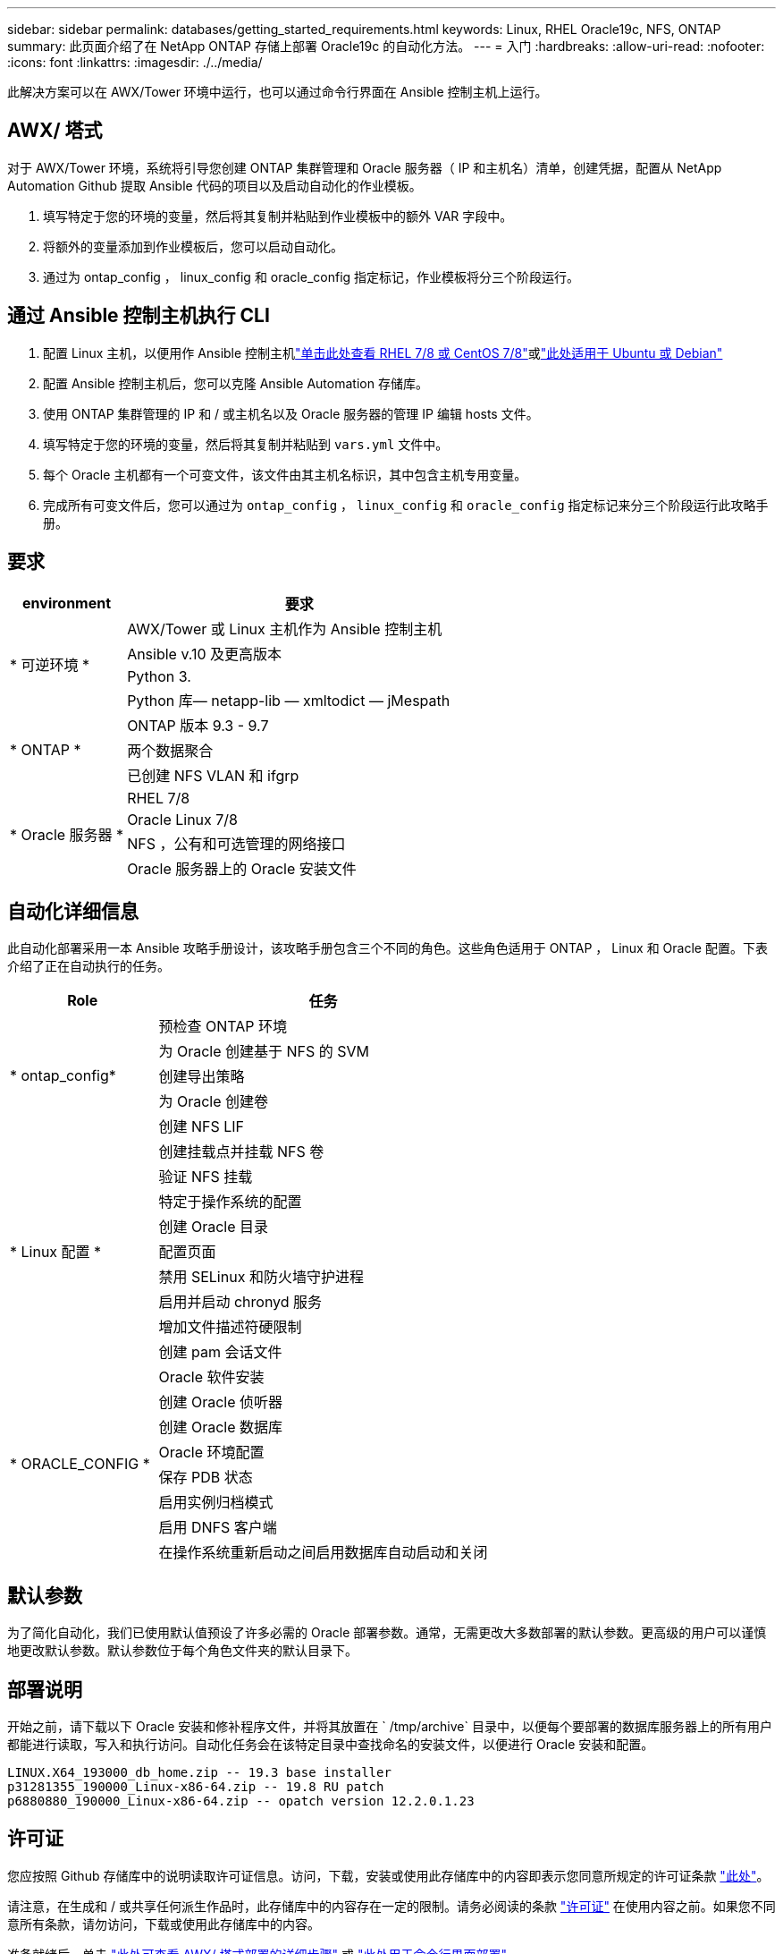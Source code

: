 ---
sidebar: sidebar 
permalink: databases/getting_started_requirements.html 
keywords: Linux, RHEL Oracle19c, NFS, ONTAP 
summary: 此页面介绍了在 NetApp ONTAP 存储上部署 Oracle19c 的自动化方法。 
---
= 入门
:hardbreaks:
:allow-uri-read: 
:nofooter: 
:icons: font
:linkattrs: 
:imagesdir: ./../media/


[role="lead"]
此解决方案可以在 AWX/Tower 环境中运行，也可以通过命令行界面在 Ansible 控制主机上运行。



== AWX/ 塔式

对于 AWX/Tower 环境，系统将引导您创建 ONTAP 集群管理和 Oracle 服务器（ IP 和主机名）清单，创建凭据，配置从 NetApp Automation Github 提取 Ansible 代码的项目以及启动自动化的作业模板。

. 填写特定于您的环境的变量，然后将其复制并粘贴到作业模板中的额外 VAR 字段中。
. 将额外的变量添加到作业模板后，您可以启动自动化。
. 通过为 ontap_config ， linux_config 和 oracle_config 指定标记，作业模板将分三个阶段运行。




== 通过 Ansible 控制主机执行 CLI

. 配置 Linux 主机，以便用作 Ansible 控制主机link:../automation/automation_rhel_centos_setup.html["单击此处查看 RHEL 7/8 或 CentOS 7/8"]或link:../automation/automation_ubuntu_debian_setup.html["此处适用于 Ubuntu 或 Debian"]
. 配置 Ansible 控制主机后，您可以克隆 Ansible Automation 存储库。
. 使用 ONTAP 集群管理的 IP 和 / 或主机名以及 Oracle 服务器的管理 IP 编辑 hosts 文件。
. 填写特定于您的环境的变量，然后将其复制并粘贴到 `vars.yml` 文件中。
. 每个 Oracle 主机都有一个可变文件，该文件由其主机名标识，其中包含主机专用变量。
. 完成所有可变文件后，您可以通过为 `ontap_config` ， `linux_config` 和 `oracle_config` 指定标记来分三个阶段运行此攻略手册。




== 要求

[cols="3, 9"]
|===
| environment | 要求 


.4+| * 可逆环境 * | AWX/Tower 或 Linux 主机作为 Ansible 控制主机 


| Ansible v.10 及更高版本 


| Python 3. 


| Python 库— netapp-lib — xmltodict — jMespath 


.3+| * ONTAP * | ONTAP 版本 9.3 - 9.7 


| 两个数据聚合 


| 已创建 NFS VLAN 和 ifgrp 


.5+| * Oracle 服务器 * | RHEL 7/8 


| Oracle Linux 7/8 


| NFS ，公有和可选管理的网络接口 


| Oracle 服务器上的 Oracle 安装文件 
|===


== 自动化详细信息

此自动化部署采用一本 Ansible 攻略手册设计，该攻略手册包含三个不同的角色。这些角色适用于 ONTAP ， Linux 和 Oracle 配置。下表介绍了正在自动执行的任务。

[cols="4, 9"]
|===
| Role | 任务 


.5+| * ontap_config* | 预检查 ONTAP 环境 


| 为 Oracle 创建基于 NFS 的 SVM 


| 创建导出策略 


| 为 Oracle 创建卷 


| 创建 NFS LIF 


.9+| * Linux 配置 * | 创建挂载点并挂载 NFS 卷 


| 验证 NFS 挂载 


| 特定于操作系统的配置 


| 创建 Oracle 目录 


| 配置页面 


| 禁用 SELinux 和防火墙守护进程 


| 启用并启动 chronyd 服务 


| 增加文件描述符硬限制 


| 创建 pam 会话文件 


.8+| * ORACLE_CONFIG * | Oracle 软件安装 


| 创建 Oracle 侦听器 


| 创建 Oracle 数据库 


| Oracle 环境配置 


| 保存 PDB 状态 


| 启用实例归档模式 


| 启用 DNFS 客户端 


| 在操作系统重新启动之间启用数据库自动启动和关闭 
|===


== 默认参数

为了简化自动化，我们已使用默认值预设了许多必需的 Oracle 部署参数。通常，无需更改大多数部署的默认参数。更高级的用户可以谨慎地更改默认参数。默认参数位于每个角色文件夹的默认目录下。



== 部署说明

开始之前，请下载以下 Oracle 安装和修补程序文件，并将其放置在 ` /tmp/archive` 目录中，以便每个要部署的数据库服务器上的所有用户都能进行读取，写入和执行访问。自动化任务会在该特定目录中查找命名的安装文件，以便进行 Oracle 安装和配置。

[listing]
----
LINUX.X64_193000_db_home.zip -- 19.3 base installer
p31281355_190000_Linux-x86-64.zip -- 19.8 RU patch
p6880880_190000_Linux-x86-64.zip -- opatch version 12.2.0.1.23
----


== 许可证

您应按照 Github 存储库中的说明读取许可证信息。访问，下载，安装或使用此存储库中的内容即表示您同意所规定的许可证条款 link:https://github.com/NetApp-Automation/na_oracle19c_deploy/blob/master/LICENSE.TXT["此处"^]。

请注意，在生成和 / 或共享任何派生作品时，此存储库中的内容存在一定的限制。请务必阅读的条款 link:https://github.com/NetApp-Automation/na_oracle19c_deploy/blob/master/LICENSE.TXT["许可证"^] 在使用内容之前。如果您不同意所有条款，请勿访问，下载或使用此存储库中的内容。

准备就绪后，单击 link:awx_automation.html["此处可查看 AWX/ 塔式部署的详细步骤"] 或 link:cli_automation.html["此处用于命令行界面部署"]。
